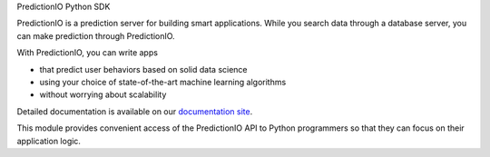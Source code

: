 PredictionIO Python SDK

PredictionIO is a prediction server for building smart
applications. While you search data through a database
server, you can make prediction through PredictionIO.

With PredictionIO, you can write apps

- that predict user behaviors based on solid data
  science
- using your choice of state-of-the-art machine
  learning algorithms
- without worrying about scalability

Detailed documentation is available on our
`documentation site <http://docs.prediction.io>`_.

This module provides convenient access of the
PredictionIO API to Python programmers so that they
can focus on their application logic.


